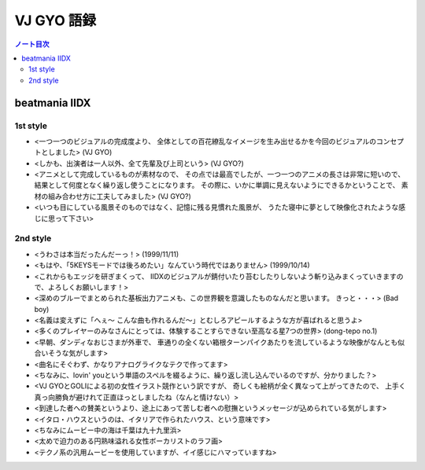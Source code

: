 ======================================================================
VJ GYO 語録
======================================================================

.. contents:: ノート目次

beatmania IIDX
======================================================================

1st style
----------------------------------------------------------------------
.. http://www.konami.jp/am/bm2dx/bm2dx1/new_song.html

* <一つ一つのビジュアルの完成度より、
  全体としての百花繚乱なイメージを生み出せるかを今回のビジュアルのコンセプトとしました> (VJ GYO)
* <しかも、出演者は一人以外、全て先輩及び上司という> (VJ GYO?)
* <アニメとして完成しているものが素材なので、
  その点では最高でしたが、一つ一つのアニメの長さは非常に短いので、
  結果として何度となく繰り返し使うことになります。
  その際に、いかに単調に見えないようにできるかということで、
  素材の組み合わせ方に工夫してみました> (VJ GYO?)
* <いつも目にしている風景そのものではなく、記憶に残る見慣れた風景が、
  うたた寝中に夢として映像化されたような感じに思って下さい>

2nd style
----------------------------------------------------------------------
* <うわさは本当だったんだーっ！> (1999/11/11)
* <もはや、「5KEYSモードでは後ろめたい」なんていう時代ではありません> (1999/10/14)
* <これからもエッジを研ぎまくって、
  IIDXのビジュアルが錆付いたり苔むしたりしないよう斬り込みまくっていきますので、よろしくお願いします！>

* <深めのブルーでまとめられた基板出力アニメも、この世界観を意識したものなんだと思います。
  きっと・・・> (Bad boy)
* <名義は変えずに「へぇ～ こんな曲も作れるんだ～」とむしろアピールするような方が喜ばれると思うよ>
* <多くのプレイヤーのみなさんにとっては、体験することすらできない至高なる星7つの世界> (dong-tepo no.1)
* <早朝、ダンディなおじさまが外車で、
  車通りの全くない箱根ターンパイクあたりを流しているような映像がなんとも似合いそうな気がします>
* <曲名にそぐわず、かなりアナログライクなテクで作ってます>
* <ちなみに、lovin' youという単語のスペルを綴るように、繰り返し流し込んでいるのですが、分かりました？>
* <VJ GYOとGOLIによる初の女性イラスト競作という訳ですが、
  奇しくも絵柄が全く異なって上がってきたので、
  上手く真っ向勝負が避けれて正直ほっとしましたね（なんと情けない）>
* <到達した者への賛美というより、途上にあって苦しむ者への慰撫というメッセージが込められている気がします>
* <イタロ・ハウスというのは、イタリアで作られたハウス、という意味です>
* <ちなみにムービー中の海は千葉は九十九里浜>
* <太めで迫力のある円熟味溢れる女性ボーカリストのラフ画>
* <テクノ系の汎用ムービーを使用していますが、イイ感じにハマっていますね>
